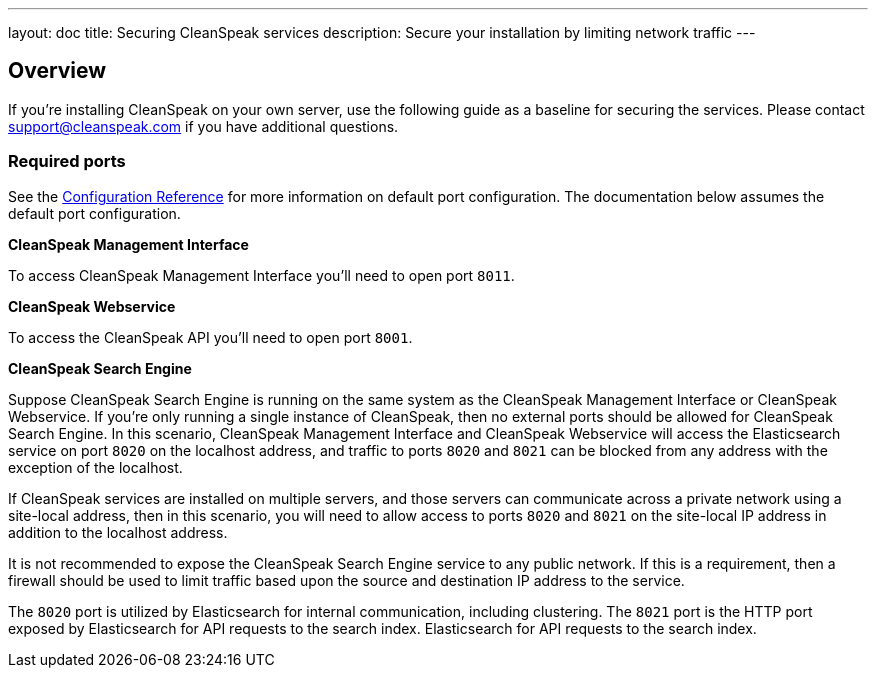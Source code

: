 ---
layout: doc
title: Securing CleanSpeak services
description: Secure your installation by limiting network traffic
---

:sectnumlevels: 0

== Overview

If you're installing CleanSpeak on your own server, use the following guide as a baseline for securing the services. Please contact
support@cleanspeak.com if you have additional questions.

=== Required ports
See the link:../reference/configuration[Configuration Reference] for more information on default port configuration. The documentation below assumes the default port configuration.

**CleanSpeak Management Interface**

To access CleanSpeak Management Interface you'll need to open port `8011`.

**CleanSpeak Webservice**

To access the CleanSpeak API you'll need to open port `8001`.

**CleanSpeak Search Engine**

Suppose CleanSpeak Search Engine is running on the same system as the CleanSpeak Management Interface or CleanSpeak Webservice. If you’re only running a single instance of CleanSpeak, then no external ports should be allowed for CleanSpeak Search Engine. In this scenario, CleanSpeak Management Interface and CleanSpeak Webservice will access the Elasticsearch service on port `8020` on the localhost address, and traffic to ports `8020` and `8021` can be blocked from any address with the exception of the localhost.

If CleanSpeak services are installed on multiple servers, and those servers can communicate across a private network using a site-local address, then in this scenario, you will need to allow access to ports `8020` and `8021` on the site-local IP address in addition to the localhost address.

It is not recommended to expose the CleanSpeak Search Engine service to any public network. If this is a requirement, then a firewall should be
used to limit traffic based upon the source and destination IP address to the service.

The `8020` port is utilized by Elasticsearch for internal communication, including clustering. The `8021` port is the HTTP port exposed by Elasticsearch for API requests to the search index. Elasticsearch for API requests to the search index.
